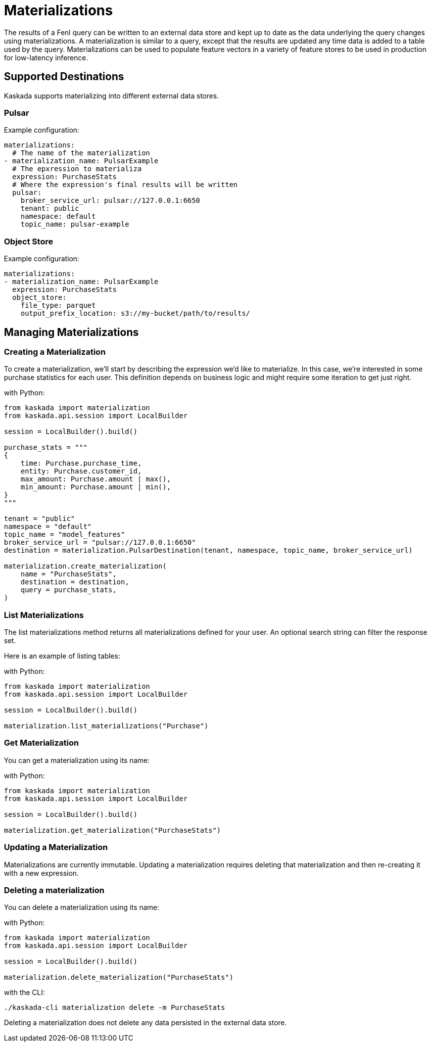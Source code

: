 = Materializations


The results of a Fenl query can be written to an external data store and
kept up to date as the data underlying the query changes using
materializations. A materialization is similar to a query, except that
the results are updated any time data is added to a table used by the
query. Materializations can be used to populate feature vectors in a
variety of feature stores to be used in production for low-latency
inference.

== Supported Destinations

Kaskada supports materializing into different external data stores.

=== Pulsar

Example configuration:

[source,yaml]
----
materializations:
  # The name of the materialization
- materialization_name: PulsarExample
  # The epxression to materializa
  expression: PurchaseStats
  # Where the expression's final results will be written 
  pulsar:
    broker_service_url: pulsar://127.0.0.1:6650
    tenant: public
    namespace: default
    topic_name: pulsar-example
----

=== Object Store

Example configuration:

[source,yaml]
----
materializations:
- materialization_name: PulsarExample
  expression: PurchaseStats
  object_store:
    file_type: parquet
    output_prefix_location: s3://my-bucket/path/to/results/
----

////
=== Redis

Example configuration:

[source,yaml]
----
materializations:
- materialization_name: PulsarExample
  expression: PurchaseStats
  redis:
    host_name: localhost
    port: 6379
    use_tls: true
    database_number: 1
    password: sekret
    tls_cert: -----BEGIN CERTIFICATE----- ...
    tls_ca_cert: -----BEGIN CERTIFICATE----- ...
    insecure_skip_verify: false
----
////

== Managing Materializations

=== Creating a Materialization

To create a materialization, we'll start by describing the expression
we'd like to materialize. In this case, we're interested in some
purchase statistics for each user. This definition depends on business
logic and might require some iteration to get just right.

[source,python]
.with Python:
----
from kaskada import materialization
from kaskada.api.session import LocalBuilder

session = LocalBuilder().build()

purchase_stats = """
{
    time: Purchase.purchase_time,
    entity: Purchase.customer_id,
    max_amount: Purchase.amount | max(),
    min_amount: Purchase.amount | min(),
}
"""

tenant = "public"
namespace = "default"
topic_name = "model_features"
broker_service_url = "pulsar://127.0.0.1:6650"
destination = materialization.PulsarDestination(tenant, namespace, topic_name, broker_service_url)

materialization.create_materialization(
    name = "PurchaseStats",
    destination = destination,
    query = purchase_stats,
)
----

=== List Materializations

The list materializations method returns all materializations defined
for your user. An optional search string can filter the response set.

Here is an example of listing tables:

[source,python]
.with Python:
----
from kaskada import materialization
from kaskada.api.session import LocalBuilder

session = LocalBuilder().build()

materialization.list_materializations("Purchase")
----

=== Get Materialization

You can get a materialization using its name:

[source,python]
.with Python:
----
from kaskada import materialization
from kaskada.api.session import LocalBuilder

session = LocalBuilder().build()

materialization.get_materialization("PurchaseStats")
----

=== Updating a Materialization

Materializations are currently immutable. Updating a materialization
requires deleting that materialization and then re-creating it with a
new expression.

=== Deleting a materialization

You can delete a materialization using its name:

[source,python]
.with Python:
----
from kaskada import materialization
from kaskada.api.session import LocalBuilder

session = LocalBuilder().build()

materialization.delete_materialization("PurchaseStats")
----

[source,bash]
.with the CLI:
----
./kaskada-cli materialization delete -m PurchaseStats
----

Deleting a materialization does not delete any data persisted in the
external data store.
